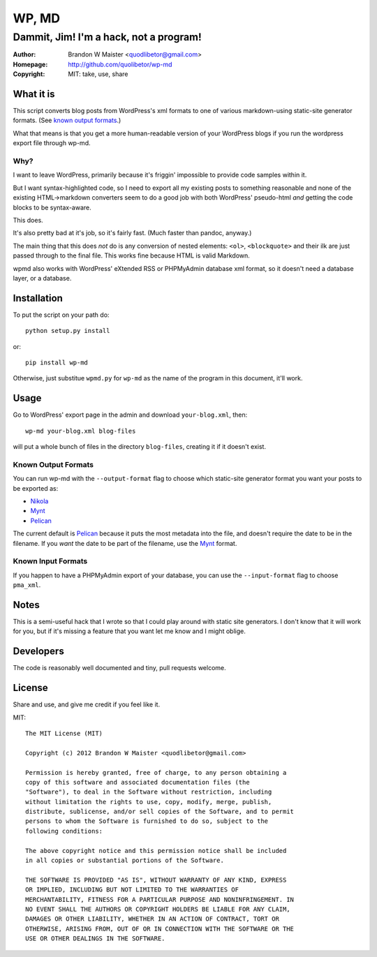 ========
 WP, MD
========

Dammit, Jim! I'm a hack, not a program!
=======================================

:author: Brandon W Maister <quodlibetor@gmail.com>
:Homepage: http://github.com/quolibetor/wp-md
:copyright: MIT: take, use, share

What it is
----------

This script converts blog posts from WordPress's xml formats to one of
various markdown-using static-site generator formats.
(See `known output formats`_.)

What that means is that you get a more human-readable version of your WordPress blogs if you run the wordpress export file through wp-md.

Why?
~~~~

I want to leave WordPress, primarily because it's friggin' impossible to provide code samples within it.

But I want syntax-highlighted code, so I need to export all my existing posts to something reasonable and none of the existing HTML->markdown converters seem to do a good job with both WordPress' pseudo-html *and* getting the code blocks to be syntax-aware.

This does.

It's also pretty bad at it's job, so it's fairly fast. (Much faster than pandoc, anyway.)

The main thing that this does *not* do is any conversion of nested elements: ``<ol>``, ``<blockquote>`` and their ilk are just passed through to the final file. This works fine because HTML is valid Markdown.

wpmd also works with WordPress' eXtended RSS or PHPMyAdmin database xml format, so it doesn't need a database layer, or a database.

Installation
------------

To put the script on your path do::

    python setup.py install

or::

    pip install wp-md

Otherwise, just substitue ``wpmd.py`` for ``wp-md`` as the name of the program in this document, it'll work.

Usage
-----

Go to WordPress' export page in the admin and download ``your-blog.xml``, then::

    wp-md your-blog.xml blog-files

will put a whole bunch of files in the directory ``blog-files``, creating it if it doesn't exist.

Known Output Formats
~~~~~~~~~~~~~~~~~~~~

You can run wp-md with the ``--output-format`` flag to choose which static-site generator format you want your posts to be exported as:

- Nikola_
- Mynt_
- Pelican_

The current default is Pelican_ because it puts the most metadata into the file, and doesn't require the date to be in the filename. If you *want* the date to be part of the filename, use the Mynt_ format.

Known Input Formats
~~~~~~~~~~~~~~~~~~~

If you happen to have a PHPMyAdmin export of your database, you can use the ``--input-format`` flag to choose ``pma_xml``.

.. _Nikola: http://nikola.ralsina.com.ar/
.. _Mynt: http://mynt.mirroredwhite.com/
.. _Pelican: http://pelican.notmyidea.org/en/latest/

Notes
-----

This is a semi-useful hack that I wrote so that I could play around with static site generators. I don't know that it will work for you, but if it's missing a feature that you want let me know and I might oblige.

Developers
----------

The code is reasonably well documented and tiny, pull requests welcome.

License
-------

Share and use, and give me credit if you feel like it.

MIT::

    The MIT License (MIT)

    Copyright (c) 2012 Brandon W Maister <quodlibetor@gmail.com>

    Permission is hereby granted, free of charge, to any person obtaining a
    copy of this software and associated documentation files (the
    "Software"), to deal in the Software without restriction, including
    without limitation the rights to use, copy, modify, merge, publish,
    distribute, sublicense, and/or sell copies of the Software, and to permit
    persons to whom the Software is furnished to do so, subject to the
    following conditions:

    The above copyright notice and this permission notice shall be included
    in all copies or substantial portions of the Software.

    THE SOFTWARE IS PROVIDED "AS IS", WITHOUT WARRANTY OF ANY KIND, EXPRESS
    OR IMPLIED, INCLUDING BUT NOT LIMITED TO THE WARRANTIES OF
    MERCHANTABILITY, FITNESS FOR A PARTICULAR PURPOSE AND NONINFRINGEMENT. IN
    NO EVENT SHALL THE AUTHORS OR COPYRIGHT HOLDERS BE LIABLE FOR ANY CLAIM,
    DAMAGES OR OTHER LIABILITY, WHETHER IN AN ACTION OF CONTRACT, TORT OR
    OTHERWISE, ARISING FROM, OUT OF OR IN CONNECTION WITH THE SOFTWARE OR THE
    USE OR OTHER DEALINGS IN THE SOFTWARE.
